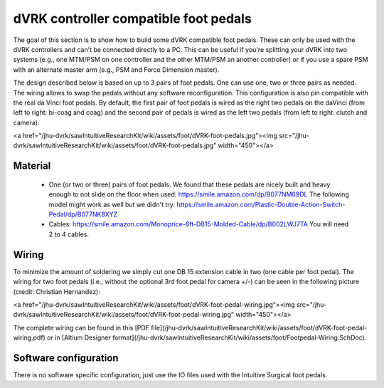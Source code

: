dVRK controller compatible foot pedals
======================================

The goal of this section is to show how to build some dVRK compatible foot pedals.  These can only be used with the dVRK controllers and can't be connected directly to a PC.  This can be useful if you're splitting your dVRK into two systems (e.g., one MTM/PSM on one controller and the other MTM/PSM an another controller) or if you use a spare PSM with an alternate master arm (e.g., PSM and Force Dimension master).

The design described below is based on up to 3 pairs of foot pedals.  One can use one, two or three pairs as needed.  The wiring allows to swap the pedals without any software reconfiguration.  This configuration is also pin compatible with the real da Vinci foot pedals.  By default, the first pair of foot pedals is wired as the right two pedals on the daVinci (from left to right: bi-coag and coag) and the second pair of pedals is wired as the left two pedals (from left to right: clutch and camera):

<a href="/jhu-dvrk/sawIntuitiveResearchKit/wiki/assets/foot/dVRK-foot-pedals.jpg"><img src="/jhu-dvrk/sawIntuitiveResearchKit/wiki/assets/foot/dVRK-foot-pedals.jpg" width="450"></a>

Material
--------

 * One (or two or three) pairs of foot pedals.  We found that these pedals are nicely built and heavy enough to not slide on the floor when used: https://smile.amazon.com/dp/B077NM69DL   The following model might work as well but we didn't try: https://smile.amazon.com/Plastic-Double-Action-Switch-Pedal/dp/B077NK8XYZ
 * Cables: https://smile.amazon.com/Monoprice-6ft-DB15-Molded-Cable/dp/B002LWJ7TA  You will need 2 to 4 cables.

Wiring
------

To minimize the amount of soldering we simply cut one DB 15 extension cable in two (one cable per foot pedal).  The wiring for two foot pedals (i.e., without the optional 3rd foot pedal for camera +/-) can be seen in the following picture (credit: Christian Hernandez):

<a href="/jhu-dvrk/sawIntuitiveResearchKit/wiki/assets/foot/dVRK-foot-pedal-wiring.jpg"><img src="/jhu-dvrk/sawIntuitiveResearchKit/wiki/assets/foot/dVRK-foot-pedal-wiring.jpg" width="450"></a>

The complete wiring can be found in this [PDF file](/jhu-dvrk/sawIntuitiveResearchKit/wiki/assets/foot/dVRK-foot-pedal-wiring.pdf) or in [Altium Designer format](/jhu-dvrk/sawIntuitiveResearchKit/wiki/assets/foot/Footpedal-Wiring.SchDoc).

Software configuration
----------------------

There is no software specific configuration, just use the IO files
used with the Intuitive Surgical foot pedals.
